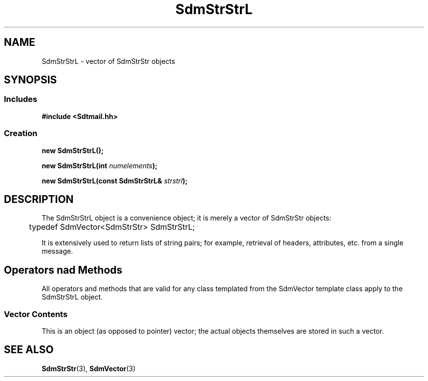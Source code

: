 .de LI
.\" simulate -mm .LIs by turning them into .TPs
.TP \\n()Jn
\\$1
..
.de Lc
.\" version of .LI that emboldens its argument
.TP \\n()Jn
\s-1\f3\\$1\f1\s+1
..
.TH SdmStrStrL 3 "05/07/96"
.BH "05/07/96"
.\" @(#)SdmStrStrL.3	1.3 96/05/07 SMI
.\" CDE Common Source Format, Version 1.0.0
.\" (c) Copyright 1993, 1994, 1995, 1996 Hewlett-Packard Company
.\" (c) Copyright 1993, 1994, 1995, 1996 International Business Machines Corp.
.\" (c) Copyright 1993, 1994, 1995, 1996 Sun Microsystems, Inc.
.\" (c) Copyright 1993, 1994, 1995, 1996 Novell, Inc.
.SH NAME
SdmStrStrL \- vector of SdmStrStr objects
.SH SYNOPSIS
.\"
.SS Includes
.ft 3
.nf
#include <Sdtmail.hh>
.\"
.SS Creation
.ft 3
.nf
.sp 0.5v
.ta \w'new SdmStrStrL('u
new SdmStrStrL();
.PP
.ft 3
.ta \w'new SdmStrStrL('u
new SdmStrStrL(int \f2numelements\fP);
.PP
.ft 3
.ta \w'new SdmStrStrL('u
new SdmStrStrL(const SdmStrStrL& \f2strstrl\fP);
.fi
.ft 1
.\"
.\" end of methods list
.ta 0.25i 0.50i 0.75i 1.0i 1.25i 1.50i 1.75i 2.0i 2.5i 3.0i
.SH DESCRIPTION
The SdmStrStrL object is a convenience object; it is merely a vector of SdmStrStr
objects:
.PP
.nf
	typedef SdmVector<SdmStrStr> SdmStrStrL;
.fi
.PP
It is extensively used to return lists of string pairs; for example, retrieval
of headers, attributes, etc. from a single message.
.SH Operators nad Methods
All operators and methods that are valid for any class templated from the SdmVector
template class apply to the SdmStrStrL object.
.SS Vector Contents
This is an object (as opposed to pointer) vector; the actual objects themselves
are stored in such a vector.
.\"
.PP
.RE
.nr )J 0
.SH "SEE ALSO"
.na
.BR SdmStrStr (3),
.BR SdmVector (3)
